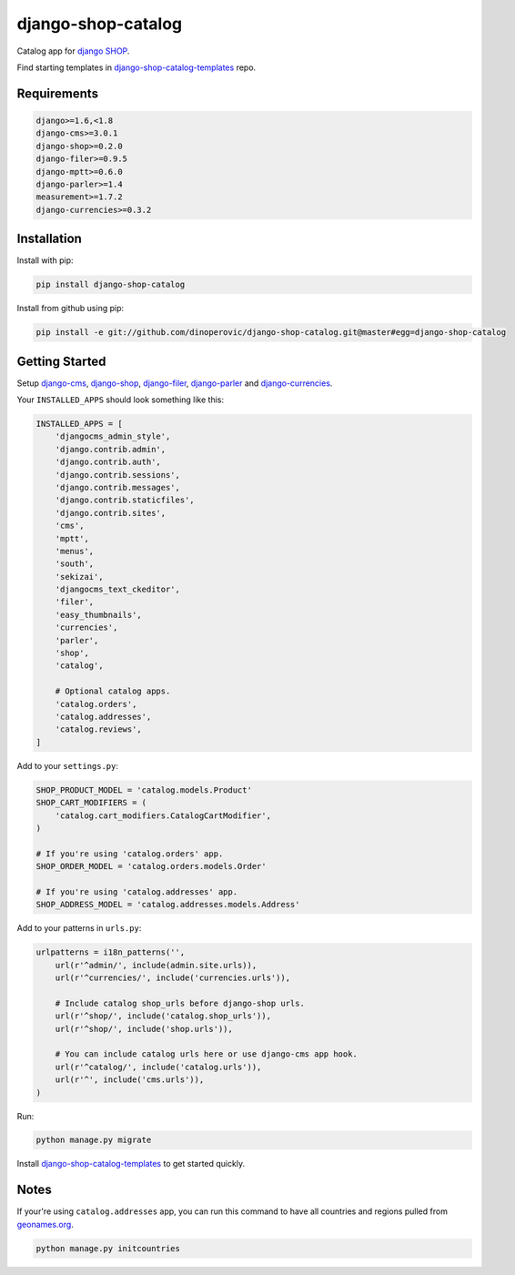 ###################
django-shop-catalog
###################

.. image:: https://img.shields.io/travis/dinoperovic/django-shop-catalog.svg
    :target: https://travis-ci.org/dinoperovic/django-shop-catalog
.. image:: https://img.shields.io/pypi/v/django-shop-catalog.svg
    :target: https://pypi.python.org/pypi/django-shop-catalog/


Catalog app for `django SHOP <http://www.django-shop.org>`_.

Find starting templates in `django-shop-catalog-templates`_ repo.

============
Requirements
============

.. code:: text

    django>=1.6,<1.8
    django-cms>=3.0.1
    django-shop>=0.2.0
    django-filer>=0.9.5
    django-mptt>=0.6.0
    django-parler>=1.4
    measurement>=1.7.2
    django-currencies>=0.3.2


============
Installation
============

Install with pip:

.. code:: bash

    pip install django-shop-catalog


Install from github using pip:

.. code:: bash

    pip install -e git://github.com/dinoperovic/django-shop-catalog.git@master#egg=django-shop-catalog


===============
Getting Started
===============

Setup `django-cms`_, `django-shop`_, `django-filer`_, `django-parler`_ and `django-currencies`_.

Your ``INSTALLED_APPS`` should look something like this:

.. code:: python

    INSTALLED_APPS = [
        'djangocms_admin_style',
        'django.contrib.admin',
        'django.contrib.auth',
        'django.contrib.sessions',
        'django.contrib.messages',
        'django.contrib.staticfiles',
        'django.contrib.sites',
        'cms',
        'mptt',
        'menus',
        'south',
        'sekizai',
        'djangocms_text_ckeditor',
        'filer',
        'easy_thumbnails',
        'currencies',
        'parler',
        'shop',
        'catalog',

        # Optional catalog apps.
        'catalog.orders',
        'catalog.addresses',
        'catalog.reviews',
    ]


Add to your ``settings.py``:

.. code:: python

    SHOP_PRODUCT_MODEL = 'catalog.models.Product'
    SHOP_CART_MODIFIERS = (
        'catalog.cart_modifiers.CatalogCartModifier',
    )

    # If you're using 'catalog.orders' app.
    SHOP_ORDER_MODEL = 'catalog.orders.models.Order'

    # If you're using 'catalog.addresses' app.
    SHOP_ADDRESS_MODEL = 'catalog.addresses.models.Address'


Add to your patterns in ``urls.py``:

.. code:: python

    urlpatterns = i18n_patterns('',
        url(r'^admin/', include(admin.site.urls)),
        url(r'^currencies/', include('currencies.urls')),

        # Include catalog shop_urls before django-shop urls.
        url(r'^shop/', include('catalog.shop_urls')),
        url(r'^shop/', include('shop.urls')),

        # You can include catalog urls here or use django-cms app hook.
        url(r'^catalog/', include('catalog.urls')),
        url(r'^', include('cms.urls')),
    )


Run:

.. code:: bash

    python manage.py migrate


Install `django-shop-catalog-templates`_ to get started quickly.


=====
Notes
=====

If your're using ``catalog.addresses`` app, you can run this command
to have all countries and regions pulled from `geonames.org`_.

.. code:: bash

    python manage.py initcountries



.. _django-cms: https://github.com/divio/django-cms
.. _django-shop: https://github.com/divio/django-shop
.. _django-shop-catalog-templates: https://github.com/dinoperovic/django-shop-catalog-templates
.. _django-filer: https://github.com/stefanfoulis/django-filer
.. _django-parler: https://github.com/edoburu/django-parler
.. _django-currencies: https://github.com/panosl/django-currencies
.. _geonames.org: http://geonames.org/
